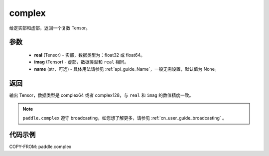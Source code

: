 .. _cn_api_paddle_complex:

complex
-------------------------------

.. py:function:: paddle.complex(real, imag, name=None)


给定实部和虚部，返回一个复数 Tensor。


参数
:::::::::
    - **real** (Tensor) - 实部，数据类型为：float32 或 float64。
    - **imag** (Tensor) - 虚部，数据类型和 ``real`` 相同。
    - **name** (str，可选) - 具体用法请参见 :ref:`api_guide_Name`，一般无需设置，默认值为 None。

返回
:::::::::
输出 Tensor，数据类型是 complex64 或者 complex128，与 ``real`` 和 ``imag`` 的数值精度一致。

.. note::
   ``paddle.complex`` 遵守 broadcasting，如您想了解更多，请参见 :ref:`cn_user_guide_broadcasting` 。

代码示例
:::::::::

COPY-FROM: paddle.complex
